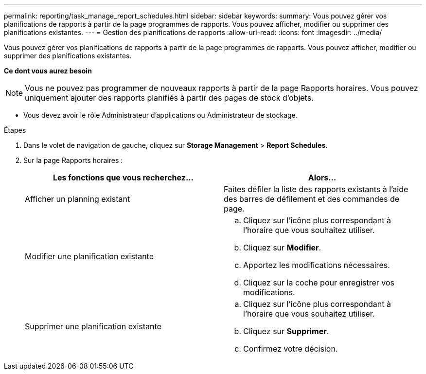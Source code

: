---
permalink: reporting/task_manage_report_schedules.html 
sidebar: sidebar 
keywords:  
summary: Vous pouvez gérer vos planifications de rapports à partir de la page programmes de rapports. Vous pouvez afficher, modifier ou supprimer des planifications existantes. 
---
= Gestion des planifications de rapports
:allow-uri-read: 
:icons: font
:imagesdir: ../media/


[role="lead"]
Vous pouvez gérer vos planifications de rapports à partir de la page programmes de rapports. Vous pouvez afficher, modifier ou supprimer des planifications existantes.

*Ce dont vous aurez besoin*

[NOTE]
====
Vous ne pouvez pas programmer de nouveaux rapports à partir de la page Rapports horaires. Vous pouvez uniquement ajouter des rapports planifiés à partir des pages de stock d'objets.

====
* Vous devez avoir le rôle Administrateur d'applications ou Administrateur de stockage.


.Étapes
. Dans le volet de navigation de gauche, cliquez sur *Storage Management* > *Report Schedules*.
. Sur la page Rapports horaires :
+
[cols="2*"]
|===
| Les fonctions que vous recherchez... | Alors... 


 a| 
Afficher un planning existant
 a| 
Faites défiler la liste des rapports existants à l'aide des barres de défilement et des commandes de page.



 a| 
Modifier une planification existante
 a| 
.. Cliquez sur l'icône plus image:../media/more_icon.gif[""]correspondant à l'horaire que vous souhaitez utiliser.
.. Cliquez sur *Modifier*.
.. Apportez les modifications nécessaires.
.. Cliquez sur la coche pour enregistrer vos modifications.




 a| 
Supprimer une planification existante
 a| 
.. Cliquez sur l'icône plus image:../media/more_icon.gif[""]correspondant à l'horaire que vous souhaitez utiliser.
.. Cliquez sur *Supprimer*.
.. Confirmez votre décision.


|===

